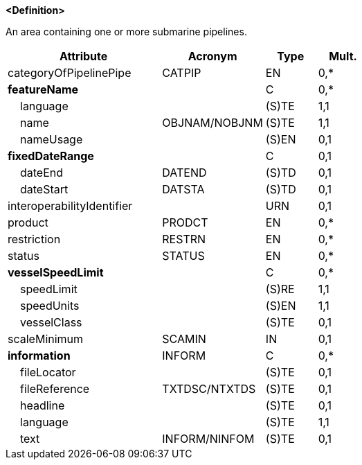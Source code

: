 **<Definition>**

An area containing one or more submarine pipelines.

[cols="3,2,1,1", options="header"]
|===
|Attribute |Acronym |Type |Mult.

|categoryOfPipelinePipe|CATPIP|EN|0,*
|**featureName**||C|0,*
|    [.red]#language#||(S)TE|1,1
|    [.red]#name#|OBJNAM/NOBJNM|(S)TE|1,1
|    nameUsage||(S)EN|0,1
|**fixedDateRange**||C|0,1
|    dateEnd|DATEND|(S)TD|0,1
|    dateStart|DATSTA|(S)TD|0,1
|interoperabilityIdentifier||URN|0,1
|product|PRODCT|EN|0,*
|restriction|RESTRN|EN|0,*
|status|STATUS|EN|0,*
|**vesselSpeedLimit**||C|0,*
|    [.red]#speedLimit#||(S)RE|1,1
|    [.red]#speedUnits#||(S)EN|1,1
|    vesselClass||(S)TE|0,1
|scaleMinimum|SCAMIN|IN|0,1
|**information**|INFORM|C|0,*
|    fileLocator||(S)TE|0,1
|    fileReference|TXTDSC/NTXTDS|(S)TE|0,1
|    headline||(S)TE|0,1
|    [.red]#language#||(S)TE|1,1
|    text|INFORM/NINFOM|(S)TE|0,1
|===

// include::../features_rules/SubmarinePipelineArea_rules.adoc[tag=SubmarinePipelineArea]
